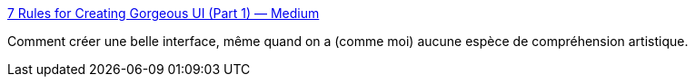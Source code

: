 :jbake-type: post
:jbake-status: published
:jbake-title: 7 Rules for Creating Gorgeous UI (Part 1) — Medium
:jbake-tags: design,interface,web,_mois_févr.,_année_2015
:jbake-date: 2015-02-03
:jbake-depth: ../
:jbake-uri: shaarli/1422956976000.adoc
:jbake-source: https://nicolas-delsaux.hd.free.fr/Shaarli?searchterm=https%3A%2F%2Fmedium.com%2F%40erikdkennedy%2F7-rules-for-creating-gorgeous-ui-part-1-559d4e805cda&searchtags=design+interface+web+_mois_f%C3%A9vr.+_ann%C3%A9e_2015
:jbake-style: shaarli

https://medium.com/@erikdkennedy/7-rules-for-creating-gorgeous-ui-part-1-559d4e805cda[7 Rules for Creating Gorgeous UI (Part 1) — Medium]

Comment créer une belle interface, même quand on a (comme moi) aucune espèce de compréhension artistique.
